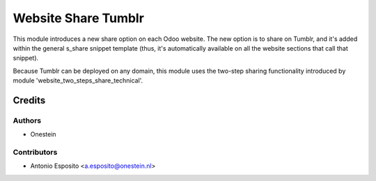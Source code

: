 ====================
Website Share Tumblr
====================

This module introduces a new share option on each Odoo website. The new option
is to share on Tumblr, and it's added within the general s_share snippet
template (thus, it's automatically available on all the website sections that
call that snippet).

Because Tumblr can be deployed on any domain, this module uses the two-step
sharing functionality introduced by module 'website_two_steps_share_technical'.

Credits
=======

Authors
~~~~~~~

* Onestein

Contributors
~~~~~~~~~~~~

* Antonio Esposito <a.esposito@onestein.nl>
